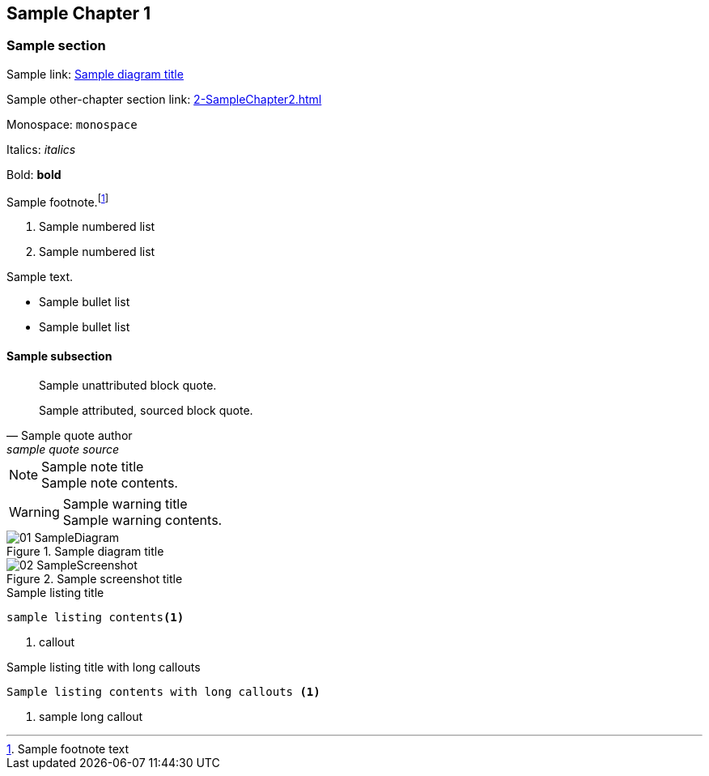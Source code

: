 ## Sample Chapter 1
ifdef::env-github[:outfilesuffix: .adoc]

### Sample section
Sample link: <<sample-diagram-id>>

Sample other-chapter section link: <<2-SampleChapter2#sample-section-2>>

Monospace: `monospace`

Italics: _italics_

Bold: **bold**

Sample footnote.footnote:[Sample footnote text]

// Sample comment

1.  Sample numbered list
2.  Sample numbered list

Sample text.

* Sample bullet list
* Sample bullet list

#### Sample subsection
[quote]
Sample unattributed block quote.

"Sample attributed, sourced block quote."
-- Sample quote author, sample quote source

.Sample note title
NOTE: Sample note contents.

.Sample warning title
WARNING: Sample warning contents.

.Sample diagram title
[[sample-diagram-id]]
image::diagrams/01-SampleDiagram.png[]

.Sample screenshot title
[[sample-screenshot-id]]
image::screenshots/02-SampleScreenshot.png[]

.Sample listing title
```
sample listing contents<1>
```
<1> callout

.Sample listing title with long callouts
[.long-annotations]
```
Sample listing contents with long callouts <1>
```
<1> sample long callout
